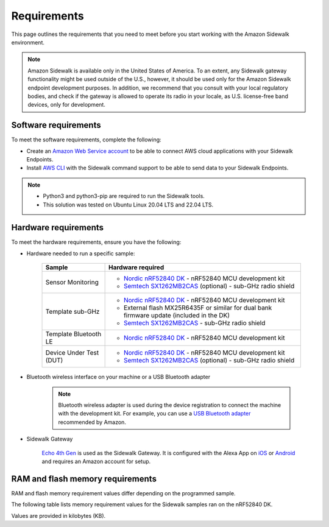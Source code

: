 .. _sidewalk_requirements:

Requirements
############

This page outlines the requirements that you need to meet before you start working with the Amazon Sidewalk environment.

.. note::
   Amazon Sidewalk is available only in the United States of America.
   To an extent, any Sidewalk gateway functionality might be used outside of the U.S., however, it should be used only for the Amazon Sidewalk endpoint development purposes.
   In addition, we recommend that you consult with your local regulatory bodies, and check if the gateway is allowed to operate its radio in your locale, as U.S. license-free band devices, only for development.

Software requirements
*********************

To meet the software requirements, complete the following:

* Create an `Amazon Web Service account`_ to be able to connect AWS cloud applications with your Sidewalk Endpoints.

* Install `AWS CLI`_ with the Sidewalk command support to be able to send data to your Sidewalk Endpoints.

.. note::
   * Python3 and python3-pip are required to run the Sidewalk tools.
   * This solution was tested on Ubuntu Linux 20.04 LTS and 22.04 LTS.

.. _hardware_requirements:

Hardware requirements
*********************

To meet the hardware requirements, ensure you have the following:

* Hardware needed to run a specific sample:

   +---------------------------------------------------------------+-------------------------------------------------------------------+
   | Sample                                                        | Hardware required                                                 |
   +===============================================================+===================================================================+
   | Sensor Monitoring                                             | * `Nordic nRF52840 DK`_ - nRF52840 MCU development kit            |
   |                                                               | * `Semtech SX1262MB2CAS`_ (optional) - sub-GHz radio shield       |
   +---------------------------------------------------------------+-------------------------------------------------------------------+
   | Template sub-GHz                                              | * `Nordic nRF52840 DK`_ - nRF52840 MCU development kit            |
   |                                                               | * External flash MX25R6435F or similar for dual bank firmware     |
   |                                                               |   update (included in the DK)                                     |
   |                                                               | * `Semtech SX1262MB2CAS`_ - sub-GHz radio shield                  |
   +---------------------------------------------------------------+-------------------------------------------------------------------+
   | Template Bluetooth LE                                         | * `Nordic nRF52840 DK`_ - nRF52840 MCU development kit            |
   +-----------------------+---------------------------------------+-------------------------------------------------------------------+
   | Device Under Test (DUT)                                       | * `Nordic nRF52840 DK`_ - nRF52840 MCU development kit            |
   |                                                               | * `Semtech SX1262MB2CAS`_ (optional) - sub-GHz radio shield       |
   +---------------------------------------------------------------+-------------------------------------------------------------------+

* Bluetooth wireless interface on your machine or a USB Bluetooth adapter

   .. note::
      Bluetooth wireless adapter is used during the device registration to connect the machine with the development kit.
      For example, you can use a `USB Bluetooth adapter`_ recommended by Amazon.

* Sidewalk Gateway

   `Echo 4th Gen`_ is used as the Sidewalk Gateway.
   It is configured with the Alexa App on `iOS`_ or `Android`_ and requires an Amazon account for setup.

.. _requirements_memory:

RAM and flash memory requirements
*********************************

RAM and flash memory requirement values differ depending on the programmed sample.

The following table lists memory requirement values for the Sidewalk samples ran on the nRF52840 DK.

Values are provided in kilobytes (KB).

.. tabs::

   .. tab:: nRF52840 DK

      The following table lists memory requirements for samples running on the nRF52840 DK.

      +-------------------------------------------------------------------+---------------+-------------------+---------------------+-------------+-------------+
      | Sample                                                            |   MCUboot ROM |   Application ROM |   Sidewalk Settings |   Total ROM |   Total RAM |
      +===================================================================+===============+===================+=====================+=============+=============+
      | :ref:`Sensor monitoring <sensor_monitoring>` (Bluetooth LE Debug) |             0 |               382 |                  32 |         414 |          78 |
      +-------------------------------------------------------------------+---------------+-------------------+---------------------+-------------+-------------+
      | :ref:`Sensor monitoring <sensor_monitoring>` (FSK Debug)          |             0 |               520 |                  32 |         552 |          99 |
      +-------------------------------------------------------------------+---------------+-------------------+---------------------+-------------+-------------+
      | :ref:`Sensor monitoring <sensor_monitoring>` (LoRa Debug)         |             0 |               480 |                  32 |         512 |          98 |
      +-------------------------------------------------------------------+---------------+-------------------+---------------------+-------------+-------------+
      | :ref:`Template sub-GHz <template_subghz>` (FSK Debug)             |            36 |               532 |                  28 |         596 |         109 |
      +-------------------------------------------------------------------+---------------+-------------------+---------------------+-------------+-------------+
      | :ref:`Template sub-GHz <template_subghz>` (FSK Release)           |            36 |               468 |                  28 |         532 |         105 |
      +-------------------------------------------------------------------+---------------+-------------------+---------------------+-------------+-------------+
      | :ref:`Template sub-GHz <template_subghz>` (LoRa Debug)            |            36 |               494 |                  28 |         558 |         108 |
      +-------------------------------------------------------------------+---------------+-------------------+---------------------+-------------+-------------+
      | :ref:`Template sub-GHz <template_subghz>` (LoRa Release)          |            36 |               422 |                  28 |         486 |         104 |
      +-------------------------------------------------------------------+---------------+-------------------+---------------------+-------------+-------------+
      | :ref:`Template Bluetooth LE <template_ble>` (Debug)               |            36 |               395 |                  28 |         459 |          90 |
      +-------------------------------------------------------------------+---------------+-------------------+---------------------+-------------+-------------+
      | :ref:`Template Bluetooth LE <template_ble>` (Release)             |            36 |               329 |                  28 |         393 |          86 |
      +-------------------------------------------------------------------+---------------+-------------------+---------------------+-------------+-------------+

   .. tab:: nRF5340 DK

      The following table lists memory requirements for samples running on the nRF5340 DK.

      +-------------------------------------------------------------------+---------------+-------------------+---------------------+-------------+-------------+
      | Sample                                                            |   MCUboot ROM |   Application ROM |   Sidewalk Settings |   Total ROM |   Total RAM |
      +===================================================================+===============+===================+=====================+=============+=============+
      | :ref:`Sensor monitoring <sensor_monitoring>` (Bluetooth LE Debug) |             0 |               325 |                  32 |         357 |          68 |
      +-------------------------------------------------------------------+---------------+-------------------+---------------------+-------------+-------------+
      | :ref:`Sensor monitoring <sensor_monitoring>` (FSK Debug)          |             0 |               457 |                  32 |         489 |          89 |
      +-------------------------------------------------------------------+---------------+-------------------+---------------------+-------------+-------------+
      | :ref:`Sensor monitoring <sensor_monitoring>` (LoRa Debug)         |             0 |               420 |                  32 |         452 |          88 |
      +-------------------------------------------------------------------+---------------+-------------------+---------------------+-------------+-------------+
      | :ref:`Template sub-GHz <template_subghz>` (FSK Debug)             |            56 |               469 |                  28 |         553 |          99 |
      +-------------------------------------------------------------------+---------------+-------------------+---------------------+-------------+-------------+
      | :ref:`Template sub-GHz <template_subghz>` (FSK Release)           |            56 |               404 |                  28 |         488 |          95 |
      +-------------------------------------------------------------------+---------------+-------------------+---------------------+-------------+-------------+
      | :ref:`Template sub-GHz <template_subghz>` (LoRa Debug)            |            56 |               434 |                  28 |         518 |          98 |
      +-------------------------------------------------------------------+---------------+-------------------+---------------------+-------------+-------------+
      | :ref:`Template sub-GHz <template_subghz>` (LoRa Release)          |            56 |               361 |                  28 |         445 |          94 |
      +-------------------------------------------------------------------+---------------+-------------------+---------------------+-------------+-------------+
      | :ref:`Template Bluetooth LE <template_ble>` (Debug)               |            56 |               339 |                  28 |         423 |          81 |
      +-------------------------------------------------------------------+---------------+-------------------+---------------------+-------------+-------------+
      | :ref:`Template Bluetooth LE <template_ble>` (Release)             |            56 |               270 |                  28 |         354 |          77 |
      +-------------------------------------------------------------------+---------------+-------------------+---------------------+-------------+-------------+

.. _Amazon developer account: https://developer.amazon.com/dashboard
.. _Amazon Web Service account: https://console.aws.amazon.com/console/home
.. _AWS CLI: https://docs.aws.amazon.com/cli/latest/userguide/cli-chap-install.html
.. _Nordic nRF52840 DK: https://www.nordicsemi.com/Software-and-Tools/Development-Kits/nRF52840-DK
.. _Semtech SX1262MB2CAS: https://www.semtech.com/products/wireless-rf/lora-transceivers/sx1262mb2cas
.. _USB Bluetooth adapter: https://www.amazon.com/Kinivo-USB-Bluetooth-4-0-Compatible/dp/B007Q45EF4
.. _Echo 4th Gen: https://www.amazon.com/All-New-Echo-4th-Gen/dp/B07XKF5RM3
.. _iOS: https://apps.apple.com/us/app/amazon-alexa/id944011620
.. _Android: https://play.google.com/store/apps/details?id=com.amazon.dee.app
.. _nrf52840 DK: https://developer.nordicsemi.com/nRF_Connect_SDK/doc/2.1.0-rc2/nrf/app_boards.html#board-names
